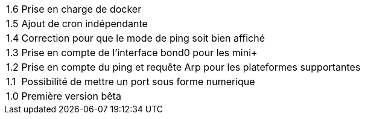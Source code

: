 [horizontal]
1.6:: Prise en charge de docker

1.5:: Ajout de cron indépendante

1.4:: Correction pour que le mode de ping soit bien affiché

1.3:: Prise en compte de l'interface bond0 pour les mini+

1.2:: Prise en compte du ping et requête Arp pour les plateformes supportantes

1.1:: Possibilité de mettre un port sous forme numerique

1.0:: Première version bêta